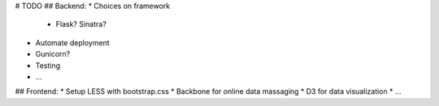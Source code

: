 # TODO
## Backend:
* Choices on framework
    - Flask? Sinatra?
* Automate deployment
* Gunicorn?
* Testing
* ...

## Frontend:
* Setup LESS with bootstrap.css
* Backbone for online data massaging
* D3 for data visualization
* ...
